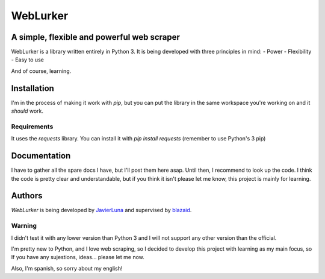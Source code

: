 =========
WebLurker
=========

********************************************
A simple, flexible and powerful web scraper
********************************************
WebLurker is a library written entirely in Python 3. 
It is being developed with three principles in mind:
- Power
- Flexibility
- Easy to use

And of course, learning.

************
Installation
************

I'm in the process of making it work with *pip*, but you can put the library in the same workspace you're working on and it *should* work.

Requirements
============

It uses the *requests* library.
You can install it with *pip install requests* (remember to use Python's 3 pip)

*************
Documentation
*************
I have to gather all the spare docs I have, but I'll post them here asap.
Until then, I recommend to look up the code. I think the code is pretty clear and understandable, but if you think it isn't please let me know, this project is mainly for learning.


*******
Authors
*******

*WebLurker* is being developed by `JavierLuna <javierlunamolina@gmail.com>`_ and supervised by `blazaid <https://github.com/blazaid>`_.




Warning
=======
I didn't test it with any lower version than Python 3 and I will not support any other version than the official.

I'm pretty new to Python, and I love web scraping, so I decided to develop this project with learning as my main focus, so If you have any sujestions, ideas... please let me now.

Also, I'm spanish, so sorry about my english!
